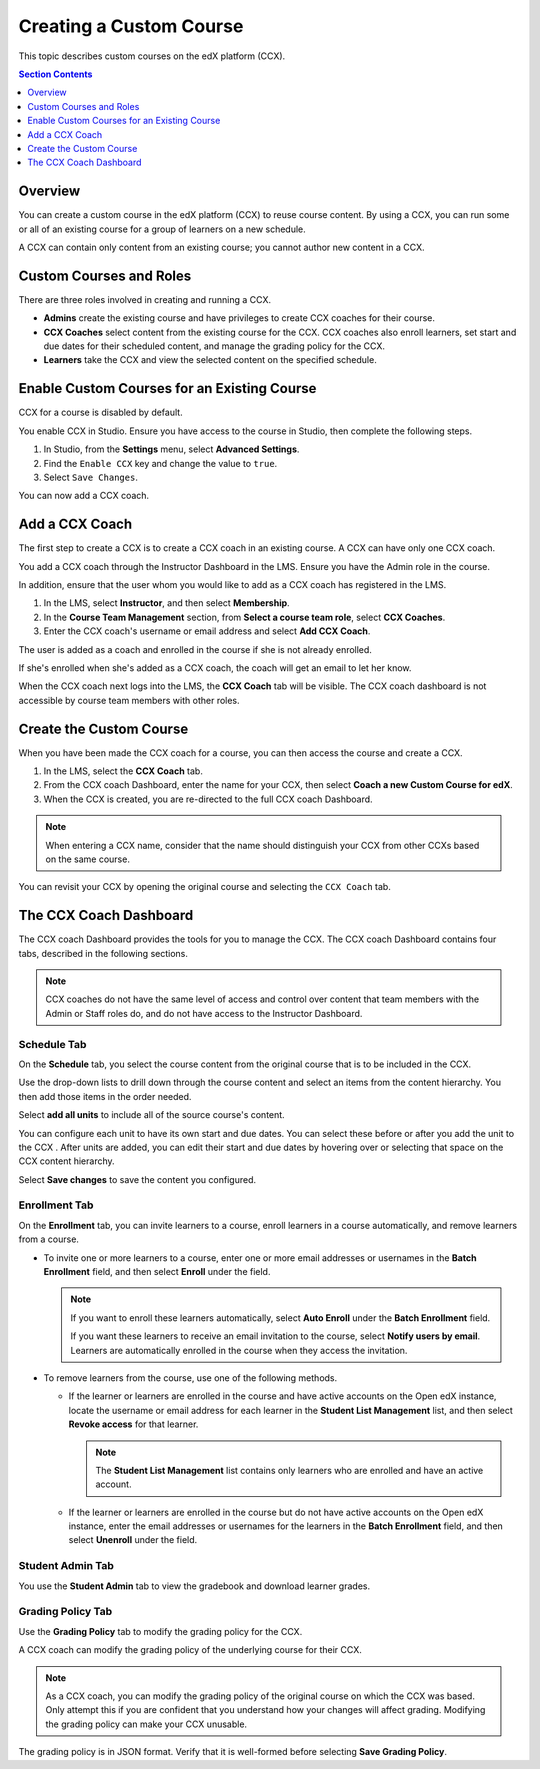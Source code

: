 .. _Creating a Custom Course:

########################
Creating a Custom Course
########################

This topic describes custom courses on the edX platform (CCX).

.. contents:: Section Contents
  :local:
  :depth: 1

**************************
Overview
**************************

You can create a custom course in the edX platform (CCX) to reuse course
content. By using a CCX, you can run some or all of an existing course for a
group of learners on a new schedule.

A CCX can contain only content from an existing course; you cannot author new
content in a CCX.

**************************
Custom Courses and Roles
**************************

There are three roles involved in creating and running a CCX.

* **Admins** create the existing course and have privileges to create CCX
  coaches for their course.

* **CCX Coaches** select content from the existing course for the CCX. CCX
  coaches also enroll learners, set start and due dates for their scheduled
  content, and manage the grading policy for the CCX.

* **Learners** take the CCX and view the selected content on the specified
  schedule.

************************************************
Enable Custom Courses for an Existing Course
************************************************

CCX for a course is disabled by default.

You enable CCX in Studio. Ensure you have access to the course in Studio, then
complete the following steps.

#. In Studio, from the **Settings** menu, select **Advanced Settings**.

#. Find the ``Enable CCX`` key and change the value to ``true``.

#. Select ``Save Changes``.

You can now add a CCX coach.

*******************
Add a CCX Coach
*******************

The first step to create a CCX is to create a CCX coach in an existing course.
A CCX can have only one CCX coach.

You add a CCX coach through the Instructor Dashboard in the LMS. Ensure you
have the Admin role in the course.

In addition, ensure that the user whom you would like to add as a CCX coach
has registered in the LMS.

#. In the LMS, select **Instructor**, and then select **Membership**.

#. In the **Course Team Management** section, from **Select a course team
   role**, select **CCX Coaches**.

#. Enter the CCX coach's username or email address and select **Add CCX
   Coach**.

The user is added as a coach and enrolled in the course if she is not
already enrolled.

If she's enrolled when she's added as a CCX coach, the coach will get
an email to let her know.

When the CCX coach next logs into the LMS, the **CCX Coach** tab will be
visible. The CCX coach dashboard is not accessible by course team members
with other roles.

***************************
 Create the Custom Course
***************************

When you have been made the CCX coach for a course, you can then access the
course and create a CCX.

#. In the LMS, select the **CCX Coach** tab.

#. From the CCX coach Dashboard, enter the name for your CCX, then select
   **Coach a new Custom Course for edX**.

#. When the CCX is created, you are re-directed to the full CCX coach
   Dashboard.

.. note::
    When entering a CCX name, consider that the name should
    distinguish your CCX from other CCXs based on the same course.

You can revisit your CCX by opening the original course and selecting
the ``CCX Coach`` tab.

************************
 The CCX Coach Dashboard
************************

The CCX coach Dashboard provides the tools for you to manage the CCX. The CCX
coach Dashboard contains four tabs, described in the following sections.

.. note::
  CCX coaches do not have the same level of access and control over content
  that team members with the Admin or Staff roles do, and do not have access to
  the Instructor Dashboard.

============
Schedule Tab
============

On the **Schedule** tab, you select the course content from the original course
that is to be included in the CCX.

Use the drop-down lists to drill down through the course content and
select an items from the content hierarchy. You then add those items in
the order needed.

Select **add all units** to include all of the source course's content.

You can configure each unit to have its own start and due dates. You can select
these before or after you add the unit to the CCX . After units are added, you
can edit their start and due dates by hovering over or selecting that space on
the CCX content hierarchy.

Select **Save changes** to save the content you configured.

==============
Enrollment Tab
==============

On the **Enrollment** tab, you can invite learners to a course, enroll
learners in a course automatically, and remove learners from a course.

* To invite one or more learners to a course, enter one or more
  email addresses or usernames in the **Batch Enrollment** field, and then
  select **Enroll** under the field.

  .. note::
    If you want to enroll these learners automatically, select **Auto Enroll**
    under the **Batch Enrollment** field.

    If you want these learners to receive an email invitation to the course,
    select **Notify users by email**. Learners are automatically enrolled in
    the course when they access the invitation.

* To remove learners from the course, use one of the following methods.

  * If the learner or learners are enrolled in the course and have active
    accounts on the Open edX instance, locate the username or email address for
    each learner in the **Student List Management** list, and then select
    **Revoke access** for that learner.

    .. note::
      The **Student List Management** list contains only learners who are
      enrolled and have an active account.

  * If the learner or learners are enrolled in the course but do not have
    active accounts on the Open edX instance, enter the email addresses or
    usernames for the learners in the **Batch Enrollment** field, and then
    select **Unenroll** under the field.

=================
Student Admin Tab
=================

You use the **Student Admin** tab to view the gradebook and download learner
grades.

==================
Grading Policy Tab
==================

Use the **Grading Policy** tab to modify the grading policy for the CCX.

A CCX coach can modify the grading policy of the underlying course for their
CCX.

.. note::
    As a CCX coach, you can modify the grading policy of the original course on
    which the CCX was based. Only attempt this if you are confident that you
    understand how your changes will affect grading. Modifying the grading
    policy can make your CCX unusable.

The grading policy is in JSON format. Verify that it is well-formed
before selecting **Save Grading Policy**.
